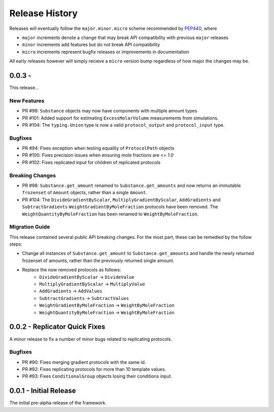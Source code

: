 Release History
===============

Releases will eventually follow the ``major.minor.micro`` scheme recommended by
`PEP440 <https://www.python.org/dev/peps/pep-0440/#final-releases>`_, where

* ``major`` increments denote a change that may break API compatibility with previous ``major`` releases
* ``minor`` increments add features but do not break API compatibility
* ``micro`` increments represent bugfix releases or improvements in documentation

All early releases however will simply recieve a ``micro`` version bump regardless of
how major the changes may be.


0.0.3 -
------------------------------

This release...

New Features
""""""""""""

* PR #98: ``Substance`` objects may now have components with multiple amount types
* PR #101: Added support for estimating ``ExcessMolarVolume`` measurements from simulations.
* PR #104: The ``typing.Union`` type is now a valid ``protocol_output`` and ``protocol_input`` type.

Bugfixes
""""""""

* PR #94: Fixes exception when testing equality of ``ProtocolPath`` objects
* PR #100: Fixes precision issues when ensuring mole fractions are `<= 1.0`
* PR #102: Fixes replicated input for children of replicated protocols

Breaking Changes
""""""""""""""""

* PR #98: ``Substance.get_amount`` renamed to ``Substance.get_amounts`` and now returns an
  immutable ``frozenset`` of ``Amount`` objects, rather than a single ``Amount``.
* PR #104: The ``DivideGradientByScalar``, ``MultiplyGradientByScalar``, ``AddGradients`` and ``SubtractGradients`` 
  ``WeightGradientByMoleFraction`` protocols have been removed. The ``WeightQuantityByMoleFraction`` has been renamed
  to ``WeightByMoleFraction``.

Migration Guide
"""""""""""""""

This release contained several public API breaking changes. For the most part, these can be
remedied by the follow steps:

* Change all instances of ``Substance.get_amount`` to ``Substance.get_amounts`` and handle
  the newly returned frozenset of amounts, rather than the previously returned single amount.
* Replace the now removed protocols as follows:
    - ``DivideGradientByScalar`` -> ``DivideValue``
    - ``MultiplyGradientByScalar`` -> ``MultiplyValue``
    - ``AddGradients`` -> ``AddValues``
    - ``SubtractGradients`` -> ``SubtractValues``
    - ``WeightGradientByMoleFraction`` -> ``WeightByMoleFraction``
    - ``WeightQuantityByMoleFraction`` -> ``WeightByMoleFraction``


0.0.2 - Replicator Quick Fixes
------------------------------

A minor release to fix a number of minor bugs related to replicating protocols.

Bugfixes
""""""""

* PR #90: Fixes merging gradient protocols with the same id.
* PR #92: Fixes replicating protocols for more than 10 template values.
* PR #93: Fixes ``ConditionalGroup`` objects losing their conditions input.

0.0.1 - Initial Release
-----------------------

The initial pre-alpha release of the framework.
